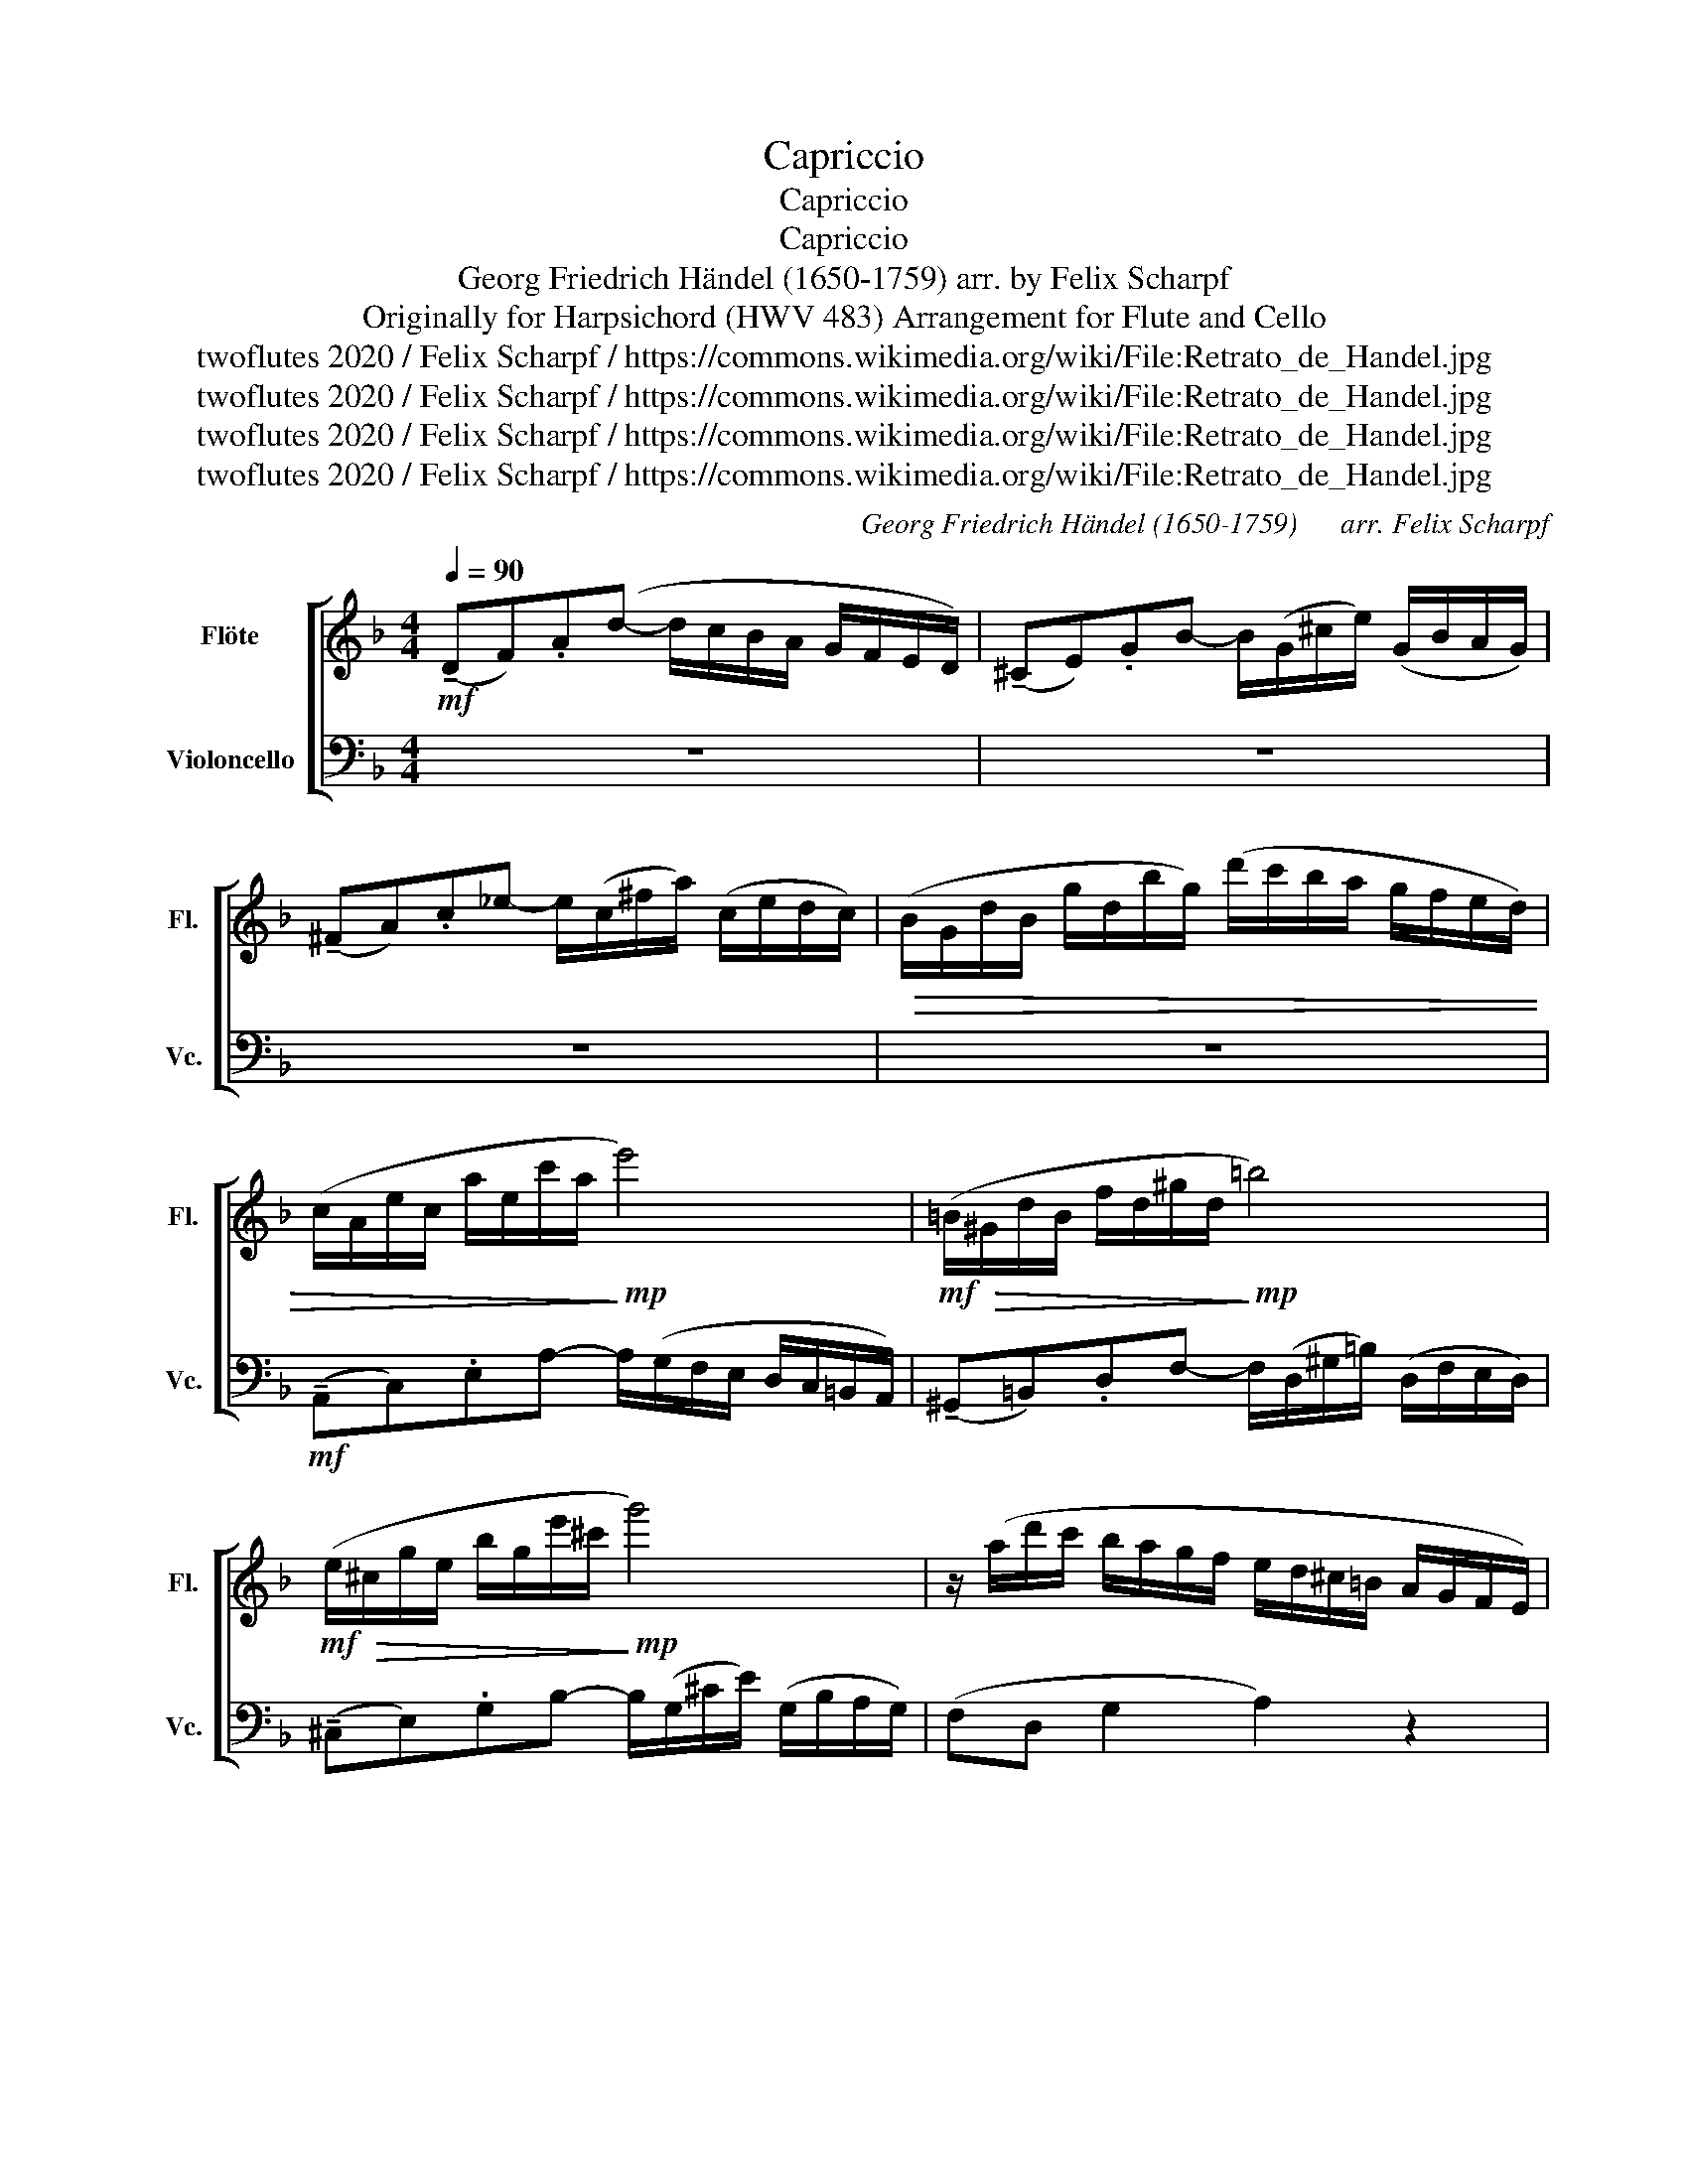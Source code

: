 X:1
T:Capriccio
T:Capriccio
T:Capriccio
T:Georg Friedrich Händel (1650-1759) arr. by Felix Scharpf 
T:Originally for Harpsichord (HWV 483) Arrangement for Flute and Cello 
T:twoflutes 2020 / Felix Scharpf / https://commons.wikimedia.org/wiki/File:Retrato_de_Handel.jpg
T:twoflutes 2020 / Felix Scharpf / https://commons.wikimedia.org/wiki/File:Retrato_de_Handel.jpg
T:twoflutes 2020 / Felix Scharpf / https://commons.wikimedia.org/wiki/File:Retrato_de_Handel.jpg
T:twoflutes 2020 / Felix Scharpf / https://commons.wikimedia.org/wiki/File:Retrato_de_Handel.jpg
C:Georg Friedrich Händel (1650-1759)      arr. Felix Scharpf
Z:twoflutes 2020 / Felix Scharpf / https://commons.wikimedia.org/wiki/File:Retrato_de_Handel.jpg
%%score [ 1 2 ]
L:1/8
Q:1/4=90
M:4/4
K:F
V:1 treble nm="Flöte" snm="Fl."
V:2 bass nm="Violoncello" snm="Vc."
V:1
!mf! (!tenuto!DF).A(d- d/c/B/A/ G/F/E/D/) | (!tenuto!^CE).GB- B/(G/^c/e/) (G/B/A/G/) | %2
 (!tenuto!^FA).c_e- e/(c/^f/a/) (c/e/d/c/) |!>(! (B/G/d/B/ g/d/b/g/) (d'/c'/b/a/ g/f/e/d/) | %4
 (c/A/e/c/ a/e/c'/a/!>)!!mp! e'4) |!mf! (=B/!>(!^G/d/B/ f/d/^g/d/!>)!!mp! =b4) | %6
!mf! (e/!>(!^c/g/e/ b/g/e'/^c'/!>)!!mp! g'4) | z/ (a/d'/c'/ b/a/g/f/ e/d/^c/=B/ A/G/F/E/) | %8
!mf! (F/!>(!D/A/F/ d/A/f/d/!>)!!mp! a4) |!mf! (E/!>(!^C/G/E/ B/G/e/^c/!>)!!mp! g4) | %10
!mf! (A/!>(!^F/c/A/ _e/c/^f/c/!>)!!mp! c'4) |!mf! (d/B/g/d/ b/g/d'/c'/ b/a/g/f/ e/d/^c/=B/) | %12
"_cresc." (A/D/F/D/ A/^F/c/A/) (_e/c/^f/a/ c/e/d/c/) | %13
 (B/G/B/G/ d/=B/f/d/) (_a/f/=b/d'/ f/a/g/f/) | (_e/c/e/c/ g/e/c'/g/) (_e'/d'/c'/b/ a/g/^f/=e/) | %15
 (^f/d/f/d/ a/f/c'/a/) (_e'/a/c'/_e/ f/c/d/A/) |!>(! (B/G/d/B/ g/d/b/g/!>)!!mp! d'4) | %17
!mf! (A/!>(!^F/c/A/ _e/c/^f/c/!>)!!mp! c'4) |!mf! (d/!>(!=B/f/d/ _a/f/d'/=b/!>)!!mp! f'4) | %19
 z/ (a/_e'/d'/ c'/b/a/g/ ^f/g/f/e/ d/c/B/A/) | (B/G/d/B/ g/d/b/g/) (e/c/g/e/ c'/g/e'/c'/) | %21
 (A/F/c/A/ f/c/a/f/) (d/B/f/d/ b/f/d'/b/) | (G/E/B/G/ e/B/g/e/) (^c/A/e/c/ a/g/f/e/) | %23
!mf! (f/!>(!d/a/f/ d'/a/f'/d'/!>)!!mp! a'4) |!mf! (E/!>(!^C/G/E/ B/G/e/^c/!>)!!mp! g4) | %25
!mf! (A/!>(!^F/c/A/ _e/c/^f/c/!>)!!mp! c'4) | z/ (B/d/B/ g/d/b/g/ d'/b/)(g'/f'/ e'/d'/^c'/=b/) | %27
 ^c'/(A/^c/A/) (e/c/g/e/ b/g/c'/e'/) (g/b/a/g/) | ^f/(D/^F/D/) (A/F/c/A/ _e/c/f/a/) (c/e/d/c/) | %29
 (=B/G/B/G/ d/B/f/d/) (_a/f/=b/d'/ f/a/g/f/) | (e/c/E/c/ G/E/B/G/) (e/B/g/e/ b/g/e'/b/) | %31
 a/(F/A/F/) (c/A/f/c/) (d/B/d/B/ f/d/b/f/) | (g/e/g/e/ b/g/e'/=b/) ^c'/(A/^c/A/) (e/c/a/e/) | %33
 (f/d/f/d/ a/f/d'/a/) (b/d'/g/b/ _e/g/^c/=e/ | B/d/G/B/) z2 z4 | %35
!>(! z/ (B/A/G/ A/G/F/E/)[Q:1/4=75] (F/A/[Q:1/4=65]d/)F/[Q:1/4=55] (E/d/)[Q:1/4=20](E/^c/)!>)! | %36
[Q:1/4=80]!mp! d8 |] %37
V:2
 z8 | z8 | z8 | z8 |!mf! (!tenuto!A,,C,).E,A,- A,/(G,/F,/E,/ D,/C,/=B,,/A,,/) | %5
 (!tenuto!^G,,=B,,).D,F,- F,/(D,/^G,/=B,/) (D,/F,/E,/D,/) | %6
 (!tenuto!^C,E,).G,B,- B,/(G,/^C/E/) (G,/B,/A,/G,/) | (F,D, G,2 A,2) z2 | %8
 (!tenuto!D,F,).A,D- D/(C/B,/A,/ G,/F,/E,/D,/) | %9
 (!tenuto!^C,E,).G,B,- B,/(G,/C,/E,/) (G,,/B,,/A,,/G,,/) | %10
 (!tenuto!^F,,A,,).C,_E,- E,/(C,/^F,/A,/) (C,/E,/D,/C,/) | %11
 (B,,/G,,/D,/B,,/ G,/D,/B,/A,/ G,/F,/E,/D,/ ^C,/=B,,/A,,/G,,/) | F,,2 (D,^F,) (A,,C,_E,F, | %13
 G,) z (G,=B,) (D,F,_A,)(=B,, | C,2) (C,_E, G,2) (C,2 | D,2) z2 z4 | %16
 (!tenuto!G,,B,,).D,G,- G,/(F,/_E,/D,/ C,/B,,/A,,/G,,/) | %17
 (!tenuto!^F,,A,,).C,_E,- E,/(C,/^F,/A,/) (C,/E,/D,/C,/) | %18
 (!tenuto!=B,,D,).F,_A,- A,/(F,/=B,/D/) (F,/A,/G,/F,/) | (_E,3 C,) D,2 z2 | (G,B,DG) (C,E,G,C) | %21
 (F,A,CF) (B,,D,F,B,) | (E,G,B,E) A,2 z2 |!f! (!tenuto!D,F,).A,D- D/(C/B,/A,/ G,/F,/E,/D,/) | %24
 (!tenuto!^C,E,).G,B,- B,/(G,/D,/F,/) (A,,/=C,/B,,/A,,/) | %25
 (!tenuto!G,,A,,).C,_E,- E,/(C,/^F,/A,/) (C,/E,/D,/C,/ | B,,2) z2!mp! G,4 |!<(! (A,,4 A,4) | %28
 (D,4!<)!!mf! D4) |!mp! (G,,4"_cresc." G,4) | (C,4 C4) | (F,4 B,4) | (E,4 A,4) | (D,4 G,4) | %34
 z2!f! (_E/!>(!G/^C/=E/ B,/D/G,/B,/ _E,/G,/^C,/=E,/)!>)! |!mp!!>(! A,,8 |!p! D,,8!>)! |] %37

